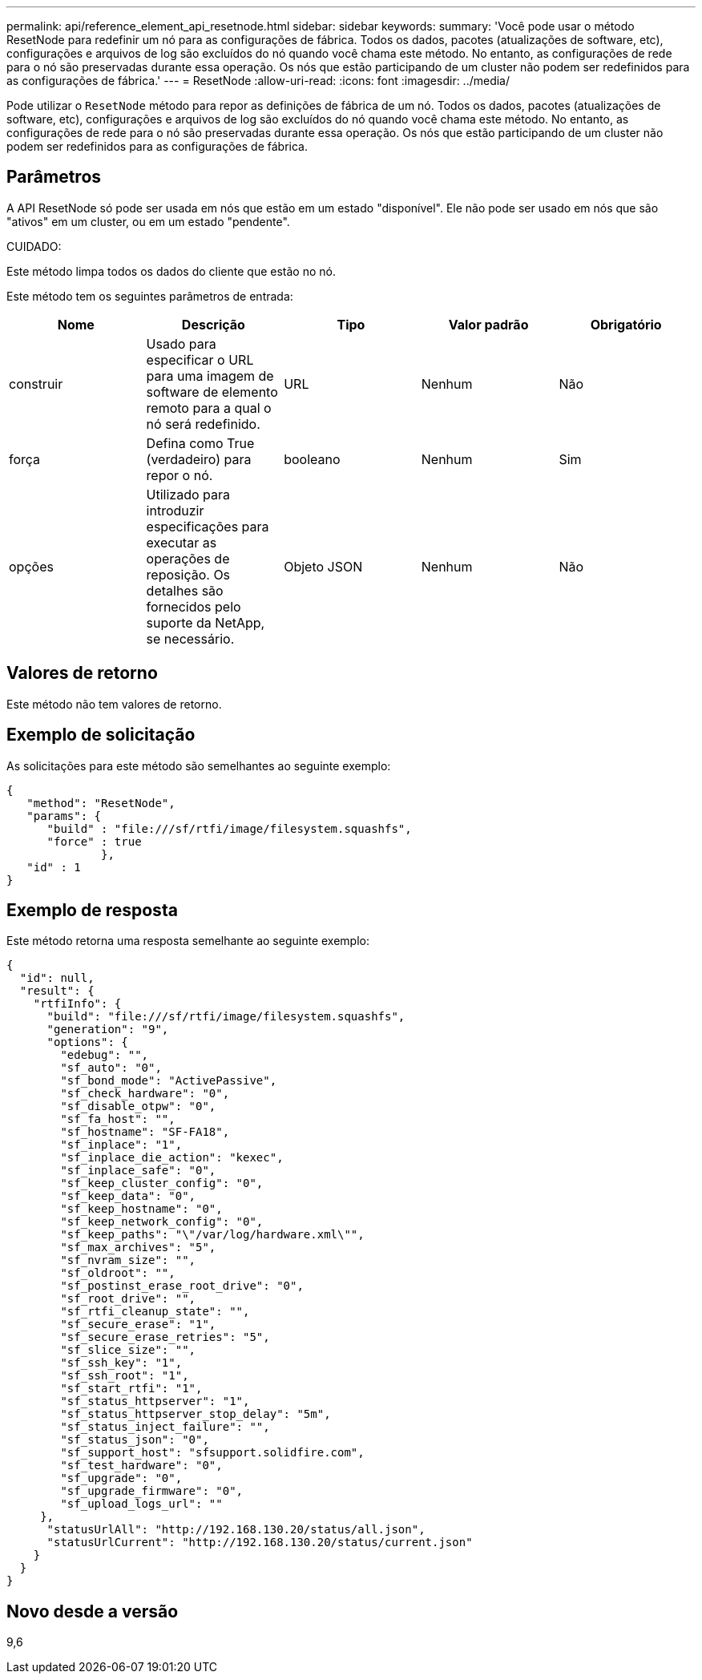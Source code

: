 ---
permalink: api/reference_element_api_resetnode.html 
sidebar: sidebar 
keywords:  
summary: 'Você pode usar o método ResetNode para redefinir um nó para as configurações de fábrica. Todos os dados, pacotes (atualizações de software, etc), configurações e arquivos de log são excluídos do nó quando você chama este método. No entanto, as configurações de rede para o nó são preservadas durante essa operação. Os nós que estão participando de um cluster não podem ser redefinidos para as configurações de fábrica.' 
---
= ResetNode
:allow-uri-read: 
:icons: font
:imagesdir: ../media/


[role="lead"]
Pode utilizar o `ResetNode` método para repor as definições de fábrica de um nó. Todos os dados, pacotes (atualizações de software, etc), configurações e arquivos de log são excluídos do nó quando você chama este método. No entanto, as configurações de rede para o nó são preservadas durante essa operação. Os nós que estão participando de um cluster não podem ser redefinidos para as configurações de fábrica.



== Parâmetros

A API ResetNode só pode ser usada em nós que estão em um estado "disponível". Ele não pode ser usado em nós que são "ativos" em um cluster, ou em um estado "pendente".

CUIDADO:

Este método limpa todos os dados do cliente que estão no nó.

Este método tem os seguintes parâmetros de entrada:

|===
| Nome | Descrição | Tipo | Valor padrão | Obrigatório 


 a| 
construir
 a| 
Usado para especificar o URL para uma imagem de software de elemento remoto para a qual o nó será redefinido.
 a| 
URL
 a| 
Nenhum
 a| 
Não



 a| 
força
 a| 
Defina como True (verdadeiro) para repor o nó.
 a| 
booleano
 a| 
Nenhum
 a| 
Sim



 a| 
opções
 a| 
Utilizado para introduzir especificações para executar as operações de reposição. Os detalhes são fornecidos pelo suporte da NetApp, se necessário.
 a| 
Objeto JSON
 a| 
Nenhum
 a| 
Não

|===


== Valores de retorno

Este método não tem valores de retorno.



== Exemplo de solicitação

As solicitações para este método são semelhantes ao seguinte exemplo:

[listing]
----
{
   "method": "ResetNode",
   "params": {
      "build" : "file:///sf/rtfi/image/filesystem.squashfs",
      "force" : true
              },
   "id" : 1
}
----


== Exemplo de resposta

Este método retorna uma resposta semelhante ao seguinte exemplo:

[listing]
----
{
  "id": null,
  "result": {
    "rtfiInfo": {
      "build": "file:///sf/rtfi/image/filesystem.squashfs",
      "generation": "9",
      "options": {
        "edebug": "",
        "sf_auto": "0",
        "sf_bond_mode": "ActivePassive",
        "sf_check_hardware": "0",
        "sf_disable_otpw": "0",
        "sf_fa_host": "",
        "sf_hostname": "SF-FA18",
        "sf_inplace": "1",
        "sf_inplace_die_action": "kexec",
        "sf_inplace_safe": "0",
        "sf_keep_cluster_config": "0",
        "sf_keep_data": "0",
        "sf_keep_hostname": "0",
        "sf_keep_network_config": "0",
        "sf_keep_paths": "\"/var/log/hardware.xml\"",
        "sf_max_archives": "5",
        "sf_nvram_size": "",
        "sf_oldroot": "",
        "sf_postinst_erase_root_drive": "0",
        "sf_root_drive": "",
        "sf_rtfi_cleanup_state": "",
        "sf_secure_erase": "1",
        "sf_secure_erase_retries": "5",
        "sf_slice_size": "",
        "sf_ssh_key": "1",
        "sf_ssh_root": "1",
        "sf_start_rtfi": "1",
        "sf_status_httpserver": "1",
        "sf_status_httpserver_stop_delay": "5m",
        "sf_status_inject_failure": "",
        "sf_status_json": "0",
        "sf_support_host": "sfsupport.solidfire.com",
        "sf_test_hardware": "0",
        "sf_upgrade": "0",
        "sf_upgrade_firmware": "0",
        "sf_upload_logs_url": ""
     },
      "statusUrlAll": "http://192.168.130.20/status/all.json",
      "statusUrlCurrent": "http://192.168.130.20/status/current.json"
    }
  }
}
----


== Novo desde a versão

9,6
